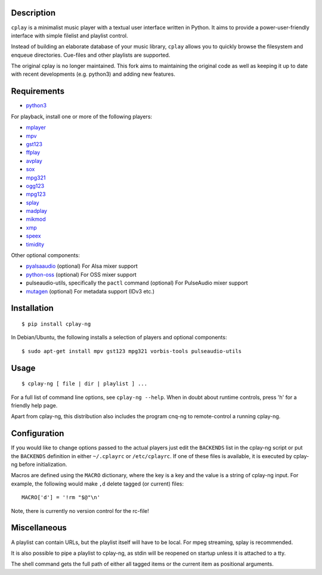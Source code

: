 Description
-----------

``cplay`` is a minimalist music player with a textual user interface
written in Python. It aims to provide a power-user-friendly interface
with simple filelist and playlist control.

Instead of building an elaborate database of your music library,
``cplay`` allows you to quickly browse the filesystem and enqueue
directories. Cue-files and other playlists are supported.

The original cplay is no longer maintained.  This fork aims to maintaining
the original code as well as keeping it up to date with recent
developments (e.g. python3) and adding new features.

.. image:: screenshot.png
   :alt: screenshot of cplay with file browser

Requirements
------------

- `python3 <http://www.python.org/>`_

For playback, install one or more of the following players:

- `mplayer <http://www.mplayerhq.hu/>`_
- `mpv <https://mpv.io/>`_
- `gst123 <http://space.twc.de/~stefan/gst123.php>`_
- `ffplay <https://ffmpeg.org/ffplay.html>`_
- `avplay <https://www.libav.org/avplay.html>`_
- `sox <http://sox.sf.net/>`_
- `mpg321 <http://sourceforge.net/projects/mpg321/>`_
- `ogg123 <http://www.vorbis.com/>`_
- `mpg123 <http://www.mpg123.org/>`_
- `splay <http://splay.sourceforge.net/>`_
- `madplay <http://www.mars.org/home/rob/proj/mpeg/>`_
- `mikmod <http://www.mikmod.org/>`_
- `xmp <http://xmp.sf.net/>`_
- `speex <http://www.speex.org/>`_
- `timidity <http://sourceforge.net/projects/timidity/>`_

Other optional components:

- `pyalsaaudio <http://pyalsaaudio.sourceforge.net/>`_ (optional) For
  Alsa mixer support

- `python-oss <http://net.indra.com/~tim/ossmodule/>`_ (optional) For
  OSS mixer support

- pulseaudio-utils, specifically the ``pactl`` command (optional) For
  PulseAudio mixer support

- `mutagen <http://code.google.com/p/mutagen/>`_ (optional) For
  metadata support (IDv3 etc.)

Installation
------------

::

    $ pip install cplay-ng

In Debian/Ubuntu, the following installs a selection of players and optional components::

    $ sudo apt-get install mpv gst123 mpg321 vorbis-tools pulseaudio-utils

Usage
-----

::

    $ cplay-ng [ file | dir | playlist ] ...

For a full list of command line options, see ``cplay-ng --help``.
When in doubt about runtime controls, press 'h' for a friendly help page.

Apart from cplay-ng, this distribution also includes the program
cnq-ng to remote-control a running cplay-ng.

Configuration
-------------

If you would like to change options passed to the actual players just edit
the ``BACKENDS`` list in the cplay-ng script or put the ``BACKENDS``
definition in either ``~/.cplayrc`` or ``/etc/cplayrc``. If one of these
files is available, it is executed by cplay-ng before initialization.

Macros are defined using the ``MACRO`` dictionary, where the key is a key
and the value is a string of cplay-ng input. For example, the following
would make ``,d`` delete tagged (or current) files::

    MACRO['d'] = '!rm "$@"\n'

Note, there is currently no version control for the rc-file!

Miscellaneous
-------------

A playlist can contain URLs, but the playlist itself will have to be
local. For mpeg streaming, splay is recommended.

It is also possible to pipe a playlist to cplay-ng, as stdin will be
reopened on startup unless it is attached to a tty.

The shell command gets the full path of either all tagged items or the
current item as positional arguments.
